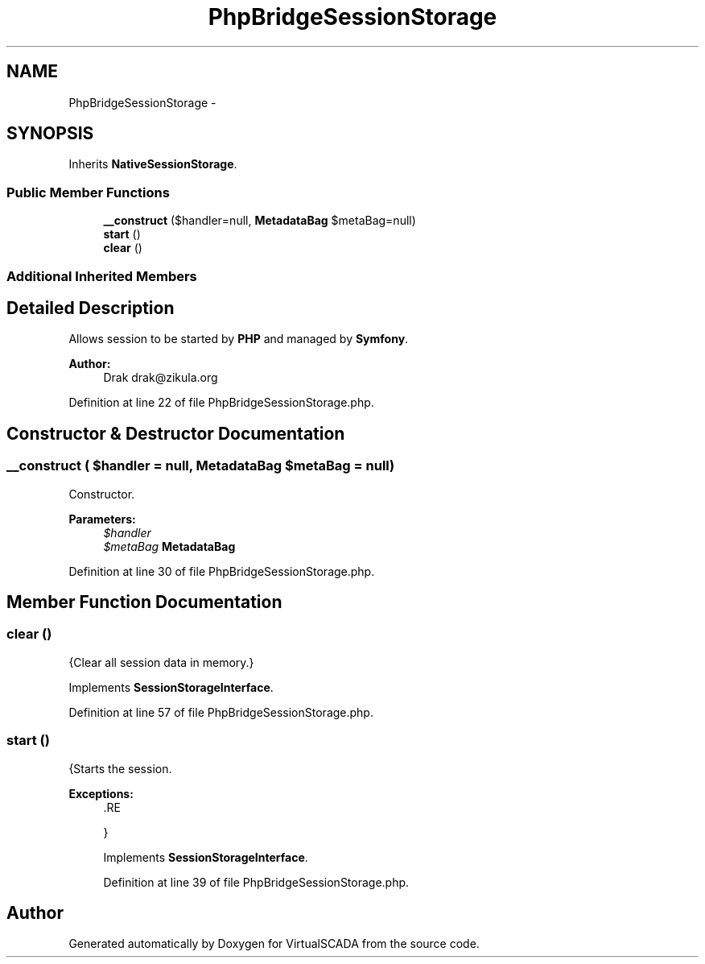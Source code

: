 .TH "PhpBridgeSessionStorage" 3 "Tue Apr 14 2015" "Version 1.0" "VirtualSCADA" \" -*- nroff -*-
.ad l
.nh
.SH NAME
PhpBridgeSessionStorage \- 
.SH SYNOPSIS
.br
.PP
.PP
Inherits \fBNativeSessionStorage\fP\&.
.SS "Public Member Functions"

.in +1c
.ti -1c
.RI "\fB__construct\fP ($handler=null, \fBMetadataBag\fP $metaBag=null)"
.br
.ti -1c
.RI "\fBstart\fP ()"
.br
.ti -1c
.RI "\fBclear\fP ()"
.br
.in -1c
.SS "Additional Inherited Members"
.SH "Detailed Description"
.PP 
Allows session to be started by \fBPHP\fP and managed by \fBSymfony\fP\&.
.PP
\fBAuthor:\fP
.RS 4
Drak drak@zikula.org 
.RE
.PP

.PP
Definition at line 22 of file PhpBridgeSessionStorage\&.php\&.
.SH "Constructor & Destructor Documentation"
.PP 
.SS "__construct ( $handler = \fCnull\fP, \fBMetadataBag\fP $metaBag = \fCnull\fP)"
Constructor\&.
.PP
\fBParameters:\fP
.RS 4
\fI$handler\fP 
.br
\fI$metaBag\fP \fBMetadataBag\fP 
.RE
.PP

.PP
Definition at line 30 of file PhpBridgeSessionStorage\&.php\&.
.SH "Member Function Documentation"
.PP 
.SS "clear ()"
{Clear all session data in memory\&.} 
.PP
Implements \fBSessionStorageInterface\fP\&.
.PP
Definition at line 57 of file PhpBridgeSessionStorage\&.php\&.
.SS "start ()"
{Starts the session\&.
.PP
\fBExceptions:\fP
.RS 4
\fI\fP .RE
.PP
} 
.PP
Implements \fBSessionStorageInterface\fP\&.
.PP
Definition at line 39 of file PhpBridgeSessionStorage\&.php\&.

.SH "Author"
.PP 
Generated automatically by Doxygen for VirtualSCADA from the source code\&.
